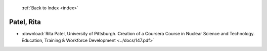  :ref:`Back to Index <index>`

Patel, Rita
-----------

* :download:`Rita Patel, University of Pittsburgh. Creation of a Coursera Course in Nuclear Science and Technology. Education, Training & Workforce Development <../docs/147.pdf>`
